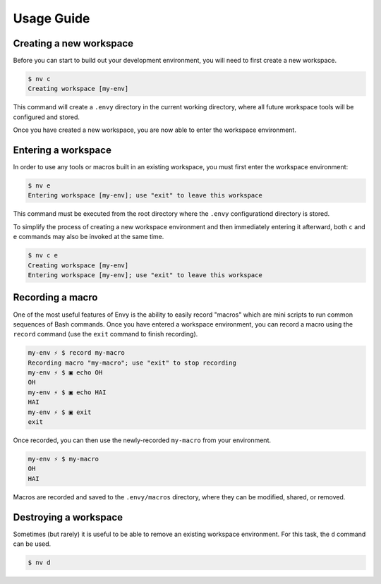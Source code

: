 Usage Guide
===========

Creating a new workspace
------------------------

Before you can start to build out your development environment, you will need to first create a new workspace.

.. code-block:: bash

    $ nv c
    Creating workspace [my-env]

This command will create a ``.envy`` directory in the current working directory, where all future workspace tools will be configured and stored.

Once you have created a new workspace, you are now able to enter the workspace environment.

Entering a workspace
--------------------

In order to use any tools or macros built in an existing workspace, you must first enter the workspace environment:

.. code-block:: bash

    $ nv e
    Entering workspace [my-env]; use "exit" to leave this workspace

This command must be executed from the root directory where the ``.envy`` configurationd directory is stored.

To simplify the process of creating a new workspace environment and then immediately entering it afterward, both ``c`` and ``e`` commands may also be invoked at the same time.

.. code-block:: bash

    $ nv c e
    Creating workspace [my-env]
    Entering workspace [my-env]; use "exit" to leave this workspace

Recording a macro
-----------------

One of the most useful features of Envy is the ability to easily record "macros" which are mini scripts to run common sequences of Bash commands. Once you have entered a workspace environment, you can record a macro using the ``record`` command (use the ``exit`` command to finish recording).

.. code-block:: bash

    my-env ⚡ $ record my-macro
    Recording macro "my-macro"; use "exit" to stop recording
    my-env ⚡ $ ▣ echo OH
    OH
    my-env ⚡ $ ▣ echo HAI
    HAI
    my-env ⚡ $ ▣ exit
    exit

Once recorded, you can then use the newly-recorded ``my-macro`` from your environment.

.. code-block:: bash

    my-env ⚡ $ my-macro
    OH
    HAI

Macros are recorded and saved to the ``.envy/macros`` directory, where they can be modified, shared, or removed.

.. raw:: html

    <style>.asciicast { max-height: 500px; }</style>
    <script type="text/javascript" src="https://asciinema.org/a/23272.js" id="asciicast-23272" async data-autoplay="1" data-loop="1"></script>

Destroying a workspace
----------------------

Sometimes (but rarely) it is useful to be able to remove an existing workspace environment. For this task, the ``d`` command can be used.

.. code-block:: bash

    $ nv d